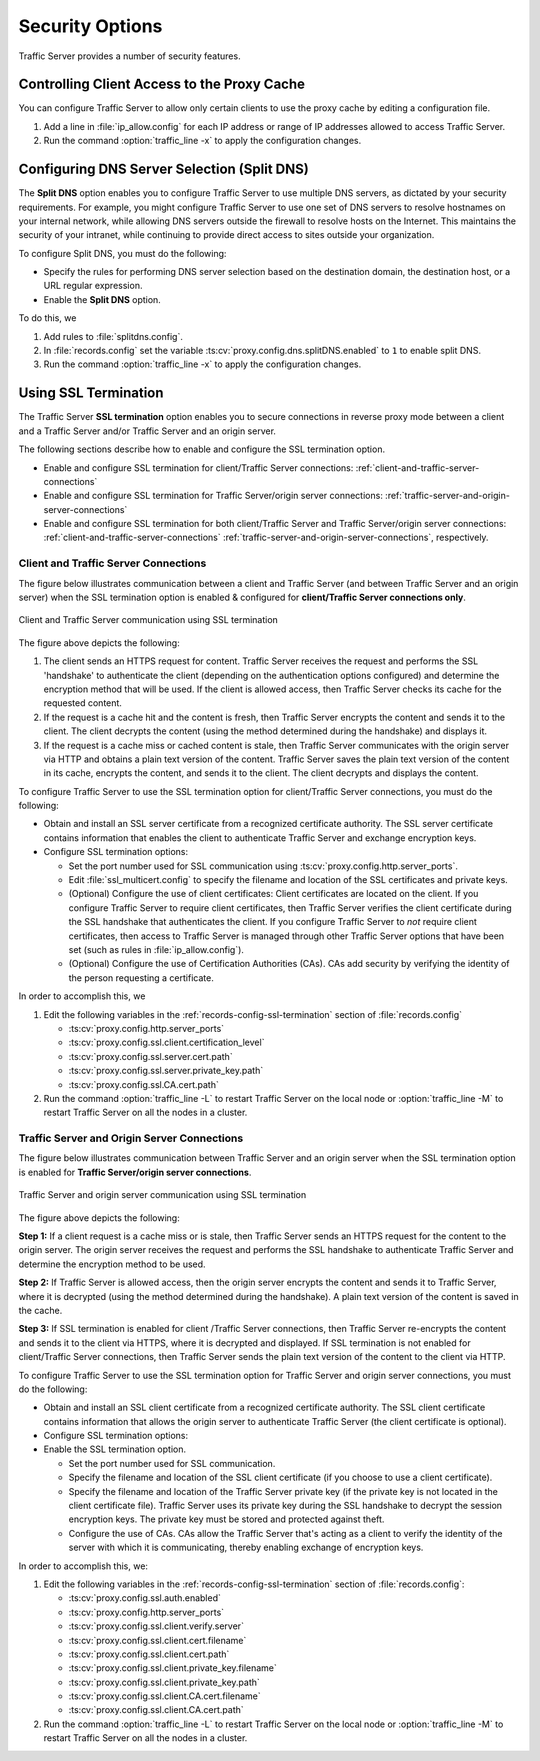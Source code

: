 .. _security-options:

Security Options
****************

.. Licensed to the Apache Software Foundation (ASF) under one
   or more contributor license agreements.  See the NOTICE file
   distributed with this work for additional information
   regarding copyright ownership.  The ASF licenses this file
   to you under the Apache License, Version 2.0 (the
   "License"); you may not use this file except in compliance
   with the License.  You may obtain a copy of the License at

      http://www.apache.org/licenses/LICENSE-2.0

   Unless required by applicable law or agreed to in writing,
   software distributed under the License is distributed on an
   "AS IS" BASIS, WITHOUT WARRANTIES OR CONDITIONS OF ANY
   KIND, either express or implied.  See the License for the
   specific language governing permissions and limitations
   under the License.

Traffic Server provides a number of security features.

.. _controlling-client-access-to-cache:

Controlling Client Access to the Proxy Cache
============================================

You can configure Traffic Server to allow only certain clients to use
the proxy cache by editing a configuration file.

#. Add a line in :file:`ip_allow.config` for each IP address or
   range of IP addresses allowed to access Traffic Server.
#. Run the command :option:`traffic_line -x` to apply the configuration
   changes.

.. _configuring-dns-server-selection-split-dns:

Configuring DNS Server Selection (Split DNS)
============================================

The **Split DNS** option enables you to configure Traffic Server to use
multiple DNS servers, as dictated by your security requirements. For
example, you might configure Traffic Server to use one set of DNS
servers to resolve hostnames on your internal network, while allowing
DNS servers outside the firewall to resolve hosts on the Internet. This
maintains the security of your intranet, while continuing to provide
direct access to sites outside your organization.

To configure Split DNS, you must do the following:

-  Specify the rules for performing DNS server selection based on the
   destination domain, the destination host, or a URL regular
   expression.
-  Enable the **Split DNS** option.

To do this, we

#. Add rules to :file:`splitdns.config`.
#. In :file:`records.config` set the variable
   :ts:cv:`proxy.config.dns.splitDNS.enabled` to ``1`` to enable split DNS.
#. Run the command :option:`traffic_line -x` to apply the configuration
   changes.

.. _configuring-ssl-termination:

Using SSL Termination
=====================

The Traffic Server **SSL termination** option enables you to secure
connections in reverse proxy mode between a client and a Traffic Server
and/or Traffic Server and an origin server.

The following sections describe how to enable and configure the SSL
termination option.

-  Enable and configure SSL termination for client/Traffic Server
   connections: :ref:`client-and-traffic-server-connections`
-  Enable and configure SSL termination for Traffic Server/origin server
   connections: :ref:`traffic-server-and-origin-server-connections`
-  Enable and configure SSL termination for both client/Traffic Server
   and Traffic Server/origin server connections:  :ref:`client-and-traffic-server-connections`
   :ref:`traffic-server-and-origin-server-connections`, respectively.

.. _client-and-traffic-server-connections:

Client and Traffic Server Connections
-------------------------------------

The figure below illustrates communication between a client and Traffic
Server (and between Traffic Server and an origin server) when the SSL
termination option is enabled & configured for **client/Traffic
Server connections only**.

.. figure:: ../static/images/admin/ssl_c.jpg
   :align: center
   :alt: Client and Traffic Server communication using SSL termination

   Client and Traffic Server communication using SSL termination

The figure above depicts the following:

#. The client sends an HTTPS request for content. Traffic Server receives the request and performs the SSL 'handshake' to authenticate the client (depending on the authentication options configured) and determine the encryption method that will be used. If the client is allowed access, then Traffic Server checks its cache for the requested content.  

#. If the request is a cache hit and the content is fresh, then Traffic Server encrypts the content and sends it to the client. The client decrypts the content (using the method determined during the handshake) and displays it.

#. If the request is a cache miss or cached content is stale, then Traffic Server communicates with the origin server via HTTP and obtains a plain text version of the content. Traffic Server saves the plain text version of the content in its cache, encrypts the content, and sends it to the client. The client decrypts and displays the content.

To configure Traffic Server to use the SSL termination option for
client/Traffic Server connections, you must do the following:

-  Obtain and install an SSL server certificate from a recognized
   certificate authority. The SSL server certificate contains
   information that enables the client to authenticate Traffic Server
   and exchange encryption keys.
-  Configure SSL termination options:

   -  Set the port number used for SSL communication using :ts:cv:`proxy.config.http.server_ports`.
   -  Edit :file:`ssl_multicert.config` to specify the filename and location of the
      SSL certificates and private keys.
   -  (Optional) Configure the use of client certificates: Client
      certificates are located on the client. If you configure Traffic
      Server to require client certificates, then Traffic Server
      verifies the client certificate during the SSL handshake that
      authenticates the client. If you configure Traffic Server to *not*
      require client certificates, then access to Traffic Server is
      managed through other Traffic Server options that have been set
      (such as rules in :file:`ip_allow.config`).
   -  (Optional) Configure the use of Certification Authorities (CAs).
      CAs add security by verifying the identity of the person
      requesting a certificate.

In order to accomplish this, we

#. Edit the following variables in the :ref:`records-config-ssl-termination` section of
   :file:`records.config`

   -  :ts:cv:`proxy.config.http.server_ports`
   -  :ts:cv:`proxy.config.ssl.client.certification_level`
   -  :ts:cv:`proxy.config.ssl.server.cert.path`
   -  :ts:cv:`proxy.config.ssl.server.private_key.path`
   -  :ts:cv:`proxy.config.ssl.CA.cert.path`

#. Run the command :option:`traffic_line -L` to restart Traffic Server on the
   local node or :option:`traffic_line -M` to restart Traffic Server on all
   the nodes in a cluster.


.. This numbering is ridiculous.

.. _traffic-server-and-origin-server-connections:

Traffic Server and Origin Server Connections
--------------------------------------------

The figure below illustrates communication between Traffic Server and an
origin server when the SSL termination option is enabled for **Traffic
Server/origin server connections**.

.. figure:: ../static/images/admin/ssl_os.jpg
   :align: center
   :alt: Traffic Server and origin server communication using SSL termination

   Traffic Server and origin server communication using SSL termination

The figure above depicts the following:

**Step 1:** If a client request is a cache miss or is stale, then
Traffic Server sends an HTTPS request for the content to the origin
server. The origin server receives the request and performs the SSL
handshake to authenticate Traffic Server and determine the encryption
method to be used.

**Step 2:** If Traffic Server is allowed access, then the origin server
encrypts the content and sends it to Traffic Server, where it is
decrypted (using the method determined during the handshake). A plain
text version of the content is saved in the cache.

**Step 3:** If SSL termination is enabled for client /Traffic Server
connections, then Traffic Server re-encrypts the content and sends it to
the client via HTTPS, where it is decrypted and displayed. If SSL
termination is not enabled for client/Traffic Server connections, then
Traffic Server sends the plain text version of the content to the client
via HTTP.

To configure Traffic Server to use the SSL termination option for
Traffic Server and origin server connections, you must do the following:

-  Obtain and install an SSL client certificate from a recognized
   certificate authority. The SSL client certificate contains
   information that allows the origin server to authenticate Traffic
   Server (the client certificate is optional).
-  Configure SSL termination options:
-  Enable the SSL termination option.

   -  Set the port number used for SSL communication.
   -  Specify the filename and location of the SSL client certificate
      (if you choose to use a client certificate).
   -  Specify the filename and location of the Traffic Server private
      key (if the private key is not located in the client certificate
      file). Traffic Server uses its private key during the SSL
      handshake to decrypt the session encryption keys. The private key
      must be stored and protected against theft.
   -  Configure the use of CAs. CAs allow the Traffic Server that's
      acting as a client to verify the identity of the server with which
      it is communicating, thereby enabling exchange of encryption keys.

In order to accomplish this, we:

.. This numbering is ridiculous. I need to re-read this doc with a fresh mind and re(number|order) it.

1. Edit the following variables in the :ref:`records-config-ssl-termination` section of
   :file:`records.config`:

   -  :ts:cv:`proxy.config.ssl.auth.enabled`
   -  :ts:cv:`proxy.config.http.server_ports`
   -  :ts:cv:`proxy.config.ssl.client.verify.server`
   -  :ts:cv:`proxy.config.ssl.client.cert.filename`
   -  :ts:cv:`proxy.config.ssl.client.cert.path`
   -  :ts:cv:`proxy.config.ssl.client.private_key.filename`
   -  :ts:cv:`proxy.config.ssl.client.private_key.path`
   -  :ts:cv:`proxy.config.ssl.client.CA.cert.filename`
   -  :ts:cv:`proxy.config.ssl.client.CA.cert.path`

2. Run the command :option:`traffic_line -L` to restart Traffic Server on the
   local node or :option:`traffic_line -M` to restart Traffic Server on all
   the nodes in a cluster.

